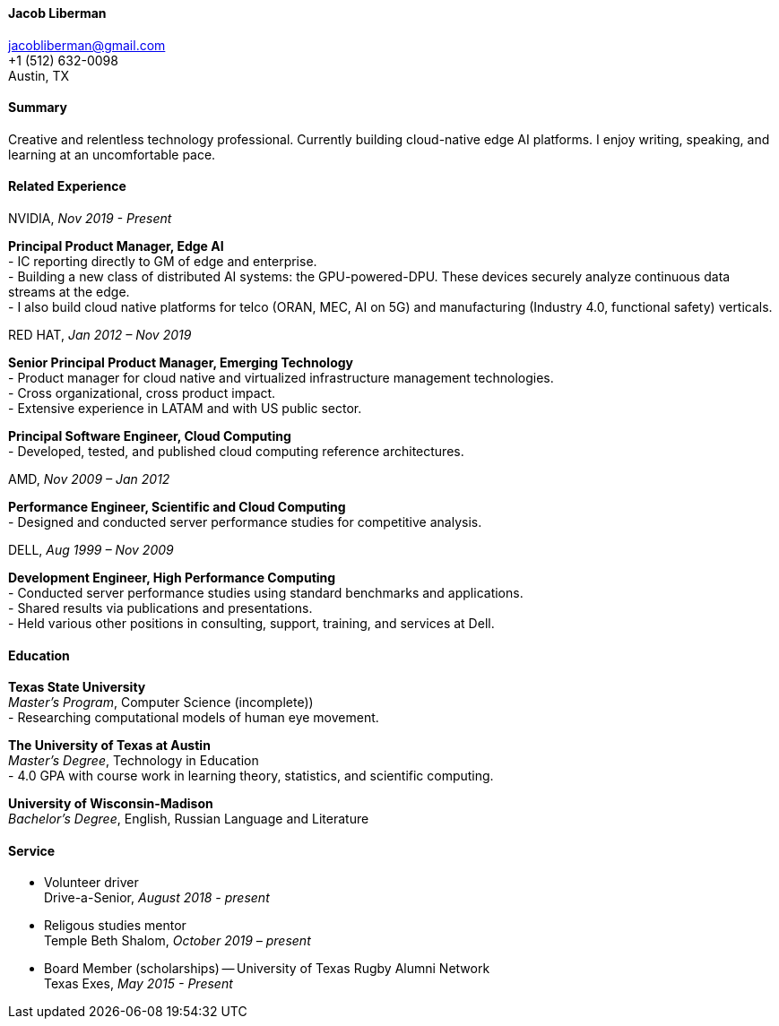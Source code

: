 ==== Jacob Liberman ====
jacobliberman@gmail.com +
+1 (512) 632-0098 +
Austin, TX

==== Summary ====
Creative and relentless technology professional. Currently building cloud-native edge AI platforms.
I enjoy writing, speaking, and learning at an uncomfortable pace.

==== Related Experience ====

NVIDIA, _Nov 2019 - Present_ +

*Principal Product Manager, Edge AI* +
- IC reporting directly to GM of edge and enterprise. +
- Building a new class of distributed AI systems: the GPU-powered-DPU. These devices securely analyze continuous data streams at the edge. +
- I also build cloud native platforms for telco (ORAN, MEC, AI on 5G) and manufacturing (Industry 4.0, functional safety) verticals.

RED HAT, _Jan 2012 – Nov 2019_ + 

*Senior Principal Product Manager, Emerging Technology* +
-  Product manager for cloud native and virtualized infrastructure management technologies. +
-  Cross organizational, cross product impact. +
-  Extensive experience in LATAM and with US public sector.

*Principal Software Engineer, Cloud Computing* +
- Developed, tested, and published cloud computing reference architectures. +

AMD, _Nov 2009 – Jan 2012_ +

*Performance Engineer, Scientific and Cloud Computing* +
- Designed and conducted server performance studies for competitive analysis. 

DELL, _Aug 1999 – Nov 2009_ +

*Development Engineer, High Performance Computing* +
- Conducted server performance studies using
standard benchmarks and applications. +
- Shared results via publications
and presentations. +
- Held various other positions in consulting, support, training, and services at Dell. +

==== Education ====

*Texas State University* +
_Master's Program_, Computer Science (incomplete)) +
- Researching computational models of human eye movement.

*The University of Texas at Austin* +
_Master's Degree_, Technology in Education +
- 4.0 GPA with course work in learning theory, statistics, and scientific computing.

*University of Wisconsin-Madison* +
_Bachelor's Degree_, English, Russian Language and Literature +

==== Service ====

* Volunteer driver +
Drive-a-Senior, _August 2018 - present_ +

* Religous studies mentor +
Temple Beth Shalom, _October 2019 – present_ +

* Board Member (scholarships) -- University of Texas Rugby Alumni Network +
Texas Exes, _May 2015 - Present_ +

